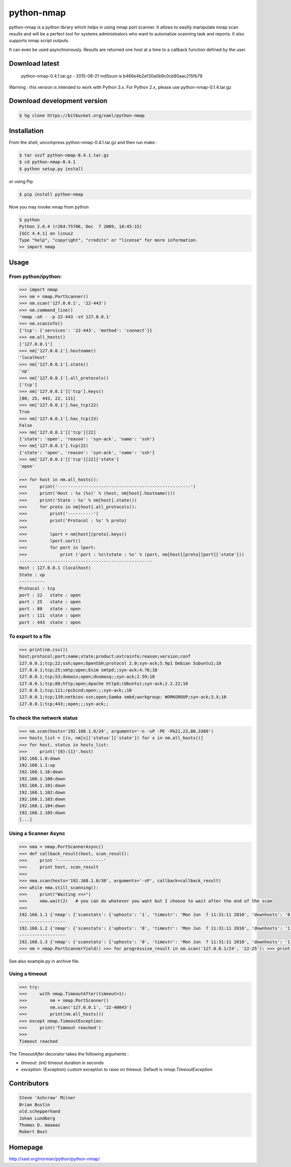 ===========
python-nmap
===========

|PyPI latest| |PyPI Version| |PyPI License|

python-nmap is a python library which helps in using nmap port scanner. It allows to easilly manipulate nmap scan results and will be a perfect tool for systems administrators who want to automatize scanning task and reports. It also supports nmap script outputs.

It can even be used asynchronously. Results are returned one host at a time to a callback function defined by the user.

Download latest
===============

    python-nmap-0.4.1.tar.gz - 2015-08-21
    md5sum is b466e4b2ef30a0b9c0cb80aac215fb79

Warning : this version is intended to work with Python 3.x. For Python 2.x, please use python-nmap-0.1.4.tar.gz

Download development version
============================


.. code-block:: bash

    $ hg clone https://bitbucket.org/xael/python-nmap

Installation
============

From the shell, uncompress python-nmap-0.4.1.tar.gz and then run make :

.. code-block:: bash

    $ tar xvzf python-nmap-0.4.1.tar.gz
    $ cd python-nmap-0.4.1
    $ python setup.py install

or using Pip

.. code-block:: bash

    $ pip install python-nmap

Now you may invoke nmap from python


.. code-block:: bash

    $ python
    Python 2.6.4 (r264:75706, Dec  7 2009, 18:45:15)
    [GCC 4.4.1] on linux2
    Type "help", "copyright", "credits" or "license" for more information.
    >> import nmap


Usage
=====

From python/ipython:
--------------------

.. code-block:: python

    >>> import nmap
    >>> nm = nmap.PortScanner()
    >>> nm.scan('127.0.0.1', '22-443')
    >>> nm.command_line()
    'nmap -oX - -p 22-443 -sV 127.0.0.1'
    >>> nm.scaninfo()
    {'tcp': {'services': '22-443', 'method': 'connect'}}
    >>> nm.all_hosts()
    ['127.0.0.1']
    >>> nm['127.0.0.1'].hostname()
    'localhost'
    >>> nm['127.0.0.1'].state()
    'up'
    >>> nm['127.0.0.1'].all_protocols()
    ['tcp']
    >>> nm['127.0.0.1']['tcp'].keys()
    [80, 25, 443, 22, 111]
    >>> nm['127.0.0.1'].has_tcp(22)
    True
    >>> nm['127.0.0.1'].has_tcp(23)
    False
    >>> nm['127.0.0.1']['tcp'][22]
    {'state': 'open', 'reason': 'syn-ack', 'name': 'ssh'}
    >>> nm['127.0.0.1'].tcp(22)
    {'state': 'open', 'reason': 'syn-ack', 'name': 'ssh'}
    >>> nm['127.0.0.1']['tcp'][22]['state']
    'open'

    >>> for host in nm.all_hosts():
    >>>     print('----------------------------------------------------')
    >>>     print('Host : %s (%s)' % (host, nm[host].hostname()))
    >>>     print('State : %s' % nm[host].state())
    >>>     for proto in nm[host].all_protocols():
    >>>         print('----------')
    >>>         print('Protocol : %s' % proto)
    >>>
    >>>         lport = nm[host][proto].keys()
    >>>         lport.sort()
    >>>         for port in lport:
    >>>             print ('port : %s\tstate : %s' % (port, nm[host][proto][port]['state']))
    ----------------------------------------------------
    Host : 127.0.0.1 (localhost)
    State : up
    ----------
    Protocol : tcp
    port : 22	state : open
    port : 25	state : open
    port : 80	state : open
    port : 111	state : open
    port : 443	state : open


To export to a file
-------------------

.. code-block:: python

    >>> print(nm.csv())
    host;protocol;port;name;state;product;extrainfo;reason;version;conf
    127.0.0.1;tcp;22;ssh;open;OpenSSH;protocol 2.0;syn-ack;5.9p1 Debian 5ubuntu1;10
    127.0.0.1;tcp;25;smtp;open;Exim smtpd;;syn-ack;4.76;10
    127.0.0.1;tcp;53;domain;open;dnsmasq;;syn-ack;2.59;10
    127.0.0.1;tcp;80;http;open;Apache httpd;(Ubuntu);syn-ack;2.2.22;10
    127.0.0.1;tcp;111;rpcbind;open;;;syn-ack;;10
    127.0.0.1;tcp;139;netbios-ssn;open;Samba smbd;workgroup: WORKGROUP;syn-ack;3.X;10
    127.0.0.1;tcp;443;;open;;;syn-ack;;


To check the network status
---------------------------

.. code-block:: python

    >>> nm.scan(hosts='192.168.1.0/24', arguments='-n -sP -PE -PA21,23,80,3389')
    >>> hosts_list = [(x, nm[x]['status']['state']) for x in nm.all_hosts()]
    >>> for host, status in hosts_list:
    >>>     print('{0}:{1}'.host)
    192.168.1.0:down
    192.168.1.1:up
    192.168.1.10:down
    192.168.1.100:down
    192.168.1.101:down
    192.168.1.102:down
    192.168.1.103:down
    192.168.1.104:down
    192.168.1.105:down
    [...]


Using a Scanner Async
---------------------

.. code-block:: python

    >>> nma = nmap.PortScannerAsync()
    >>> def callback_result(host, scan_result):
    >>>     print '------------------'
    >>>     print host, scan_result
    >>>
    >>> nma.scan(hosts='192.168.1.0/30', arguments='-sP', callback=callback_result)
    >>> while nma.still_scanning():
    >>>     print("Waiting >>>")
    >>>     nma.wait(2)   # you can do whatever you want but I choose to wait after the end of the scan
    >>>
    192.168.1.1 {'nmap': {'scanstats': {'uphosts': '1', 'timestr': 'Mon Jun  7 11:31:11 2010', 'downhosts': '0', 'totalhosts': '1', 'elapsed': '0.43'}, 'scaninfo': {}, 'command_line': 'nmap -oX - -sP 192.168.1.1'}, 'scan': {'192.168.1.1': {'status': {'state': 'up', 'reason': 'arp-response'}, 'hostname': 'neufbox'}}}
    ------------------
    192.168.1.2 {'nmap': {'scanstats': {'uphosts': '0', 'timestr': 'Mon Jun  7 11:31:11 2010', 'downhosts': '1', 'totalhosts': '1', 'elapsed': '0.29'}, 'scaninfo': {}, 'command_line': 'nmap -oX - -sP 192.168.1.2'}, 'scan': {'192.168.1.2': {'status': {'state': 'down', 'reason': 'no-response'}, 'hostname': ''}}}
    ------------------
    192.168.1.3 {'nmap': {'scanstats': {'uphosts': '0', 'timestr': 'Mon Jun  7 11:31:11 2010', 'downhosts': '1', 'totalhosts': '1', 'elapsed': '0.29'}, 'scaninfo': {}, 'command_line': 'nmap -oX - -sP 192.168.1.3'}, 'scan': {'192.168.1.3': {'status': {'state': 'down', 'reason': 'no-response'}, 'hostname': ''}}}
    >>> nm = nmap.PortScannerYield() >>> for progressive_result in nm.scan('127.0.0.1/24', '22-25'): >>> print(progressive_result)


See also example.py in archive file.



Using a timeout
---------------


.. code-block:: python
                
    >>> try:
    >>>     with nmap.TimeoutAfter(timeout=1):
    >>>         nm = nmap.PortScanner()
    >>>         nm.scan('127.0.0.1', '22-40043')
    >>>         print(nm.all_hosts())
    >>> except nmap.TimeoutException:
    >>>     print('Timeout reached')
    >>>
    Timeout reached

The `TimeoutAfter` decorator takes the following arguments :

- `timeout`: (int) timeout duration in seconds
- `exception`: (Exception) custom exception to raise on timeout. Default is `nmap.TimeoutException`
    

Contributors
============

.. code-block:: text

    Steve 'Ashcrow' Milner
    Brian Bustin
    old.schepperhand
    Johan Lundberg
    Thomas D. maaaaz
    Robert Bost


Homepage
========

http://xael.org/norman/python/python-nmap/


.. |PyPI Version| image:: https://img.shields.io/pypi/pyversions/python-nmap.svg?maxAge=2592000
   :target: https://pypi.python.org/pypi/python-nmap
.. |PyPI License| image:: https://img.shields.io/pypi/l/python-nmap.svg?maxAge=2592000
   :target: https://pypi.python.org/pypi/python-nmap
.. |PyPI latest| image:: https://img.shields.io/pypi/v/python-nmap.svg?maxAge=360
   :target: https://pypi.python.org/pypi/python-nmap
